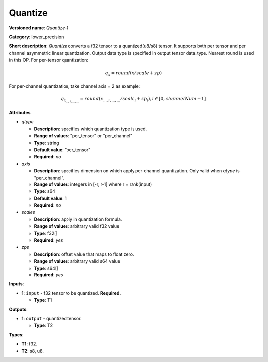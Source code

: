 .. SPDX-FileCopyrightText: 2020-2021 Intel Corporation
..
.. SPDX-License-Identifier: CC-BY-4.0

--------
Quantize
--------

**Versioned name**: *Quantize-1*

**Category**: lower_precision

**Short description**: *Quantize* converts a f32 tensor to a quantized(u8/s8)
tensor. It supports both per tensor and per channel asymmetric linear
quantization. Output data type is specified in output tensor data_type. Nearest
round is used in this OP. For per-tensor quantization:

.. math:: 
    q_{x}=round(x/scale+zp)

For per-channel quantization, take channel axis = 2 as example:

.. math:: 
    q_{x_{...,i,...,...}}=round(x_{...,i,...,...}/scale_i+zp_i),i\in{[0, channelNum-1]}
    
**Attributes**

* *qtype*

  * **Description**: specifies which quantization type is used.
  * **Range of values**: "per_tensor" or "per_channel"
  * **Type**: string
  * **Default value**: "per_tensor"
  * **Required**: *no*

* *axis*

  * **Description**: specifies dimension on which apply per-channel quantization.
    Only valid when *qtype* is "per_channel". 
  * **Range of values**: integers in [-r, r-1] where r = rank(input)
  * **Type**: s64
  * **Default value**: 1
  * **Required**: *no*

* *scales*

  * **Description**: apply in quantization formula.
  * **Range of values**: arbitrary valid f32 value
  * **Type**: f32[]
  * **Required**: *yes*

* *zps*

  * **Description**: offset value that maps to float zero.
  * **Range of values**: arbitrary valid s64 value
  * **Type**: s64[]
  * **Required**: *yes*

**Inputs**:

* **1**: ``input`` - f32 tensor to be quantized. **Required.**
  
  * **Type**: T1

**Outputs**:

* **1**: ``output`` - quantized tensor.
  
  * **Type**: T2

**Types**:

* **T1**: f32.
* **T2**: s8, u8.